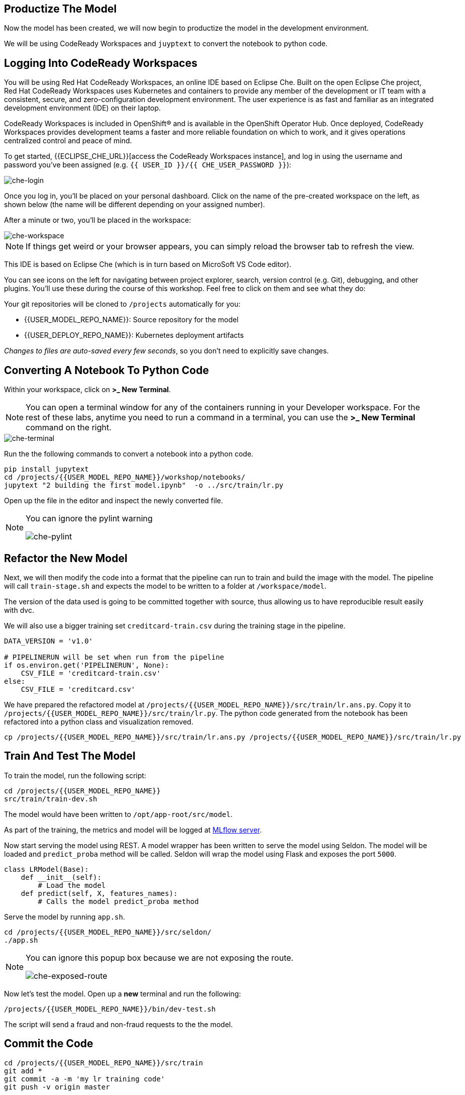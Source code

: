 == Productize The Model

Now the model has been created, we will now begin to productize the model in the development environment. 

We will be using CodeReady Workspaces and `juyptext` to convert
the notebook to python code.

== Logging Into CodeReady Workspaces

You will be using Red Hat CodeReady Workspaces, an online IDE based on
Eclipse Che. Built on the open Eclipse Che project, Red Hat CodeReady
Workspaces uses Kubernetes and containers to provide any member of the
development or IT team with a consistent, secure, and zero-configuration
development environment. The user experience is as fast and familiar as
an integrated development environment (IDE) on their laptop.

CodeReady Workspaces is included in OpenShift® and is available in the
OpenShift Operator Hub. Once deployed, CodeReady Workspaces provides
development teams a faster and more reliable foundation on which to
work, and it gives operations centralized control and peace of mind.

To get started, {{ECLIPSE_CHE_URL}}[access the
CodeReady Workspaces instance], and log in using the username and
password you’ve been assigned
(e.g. `{{ USER_ID }}/{{ CHE_USER_PASSWORD }}`):

image::che-login.png[che-login]

Once you log in, you’ll be placed on your personal dashboard. Click on
the name of the pre-created workspace on the left, as shown below (the
name will be different depending on your assigned number). 

After a minute or two, you’ll be placed in the workspace:

image::che-workspace.png[che-workspace]

[NOTE]
====
If things get weird or your browser appears, you can simply reload the
browser tab to refresh the view.
====

This IDE is based on Eclipse Che (which is in turn based on MicroSoft VS
Code editor).

You can see icons on the left for navigating between project explorer,
search, version control (e.g. Git), debugging, and other plugins. You’ll
use these during the course of this workshop. Feel free to click on them
and see what they do:

Your git repositories will be cloned to `/projects` automatically for you:

* {{USER_MODEL_REPO_NAME}}: Source repository for the model
* {{USER_DEPLOY_REPO_NAME}}: Kubernetes deployment artifacts

_Changes to files are auto-saved every few seconds_, so you don’t need
to explicitly save changes.

== Converting A Notebook To Python Code

Within your workspace, click on *>_ New Terminal*.

[NOTE]
====
You can open a terminal
window for any of the containers running in your Developer workspace.
For the rest of these labs, anytime you need to run a command in a
terminal, you can use the *>_ New Terminal* command on the right.
====

image::che-terminal.png[che-terminal]

Run the the following commands to convert a notebook into a python code.

[source,bash,role="copypaste"]
----
pip install jupytext
cd /projects/{{USER_MODEL_REPO_NAME}}/workshop/notebooks/
jupytext "2 building the first model.ipynb"  -o ../src/train/lr.py
----

Open up the file in the editor and inspect the newly converted file. 

[NOTE]
====
You can ignore the pylint warning

image::che-pylint.png[che-pylint]
====

== Refactor the New Model

Next, we will then modify the code into a format that the pipeline can
run to train and build the image with the model. The pipeline will call
`train-stage.sh` and expects the model to be written to a folder at
`/workspace/model`. 

The version of the data used is going to be committed together with source, thus allowing us to have reproducible result
easily with dvc. 

We will also use a bigger training set `creditcard-train.csv` during the training stage in the pipeline.

[source,python]
----
DATA_VERSION = 'v1.0'

# PIPELINERUN will be set when run from the pipeline
if os.environ.get('PIPELINERUN', None):
    CSV_FILE = 'creditcard-train.csv'       
else:
    CSV_FILE = 'creditcard.csv'
----

We have prepared the refactored model at `/projects/{{USER_MODEL_REPO_NAME}}/src/train/lr.ans.py`. Copy it to `/projects/{{USER_MODEL_REPO_NAME}}/src/train/lr.py`. The python code generated from the notebook has been refactored into a python class and visualization removed.


[source,bash,role="copypaste"]
----
cp /projects/{{USER_MODEL_REPO_NAME}}/src/train/lr.ans.py /projects/{{USER_MODEL_REPO_NAME}}/src/train/lr.py
----

== Train And Test The Model

To train the model, run the following script:

[source,bash,role="copypaste"]
----
cd /projects/{{USER_MODEL_REPO_NAME}}
src/train/train-dev.sh
----

The model would have been written to `/opt/app-root/src/model`. 

As part of the training, the metrics and model will be logged at https://mlflow-{{USER_ID}}-dev.{{ROUTE_SUBDOMAIN}}[MLflow server^]. 

Now start serving the model using REST. A model wrapper has been written to serve the model using Seldon. The model will be loaded and `predict_proba` method will be called. Seldon will wrap the model using Flask and exposes the port `5000`.

[source,python]
----
class LRModel(Base):
    def __init__(self):
        # Load the model
    def predict(self, X, features_names):
        # Calls the model predict_proba method
----

Serve the model by running `app.sh`.

[source,bash,role="copypaste"]
----
cd /projects/{{USER_MODEL_REPO_NAME}}/src/seldon/
./app.sh
----

[NOTE]
====
You can ignore this popup box because we are not exposing the route.

image::che-exposed-route.png[che-exposed-route]
====

Now let's test the model. Open up a *new* terminal and run the following:

[source,bash,role="copypaste"]
----
/projects/{{USER_MODEL_REPO_NAME}}/bin/dev-test.sh
----

The script will send a fraud and non-fraud requests to the the model. 

== Commit the Code

[source,sh,role="copypaste"]
----
cd /projects/{{USER_MODEL_REPO_NAME}}/src/train
git add *
git commit -a -m 'my lr training code'
git push -v origin master
----

The code has now been pushed to {{GIT_URL}}/{{USER_ID}}/{{USER_MODEL_REPO_NAME}}[your] git
repository on the `master/devel` branch.
